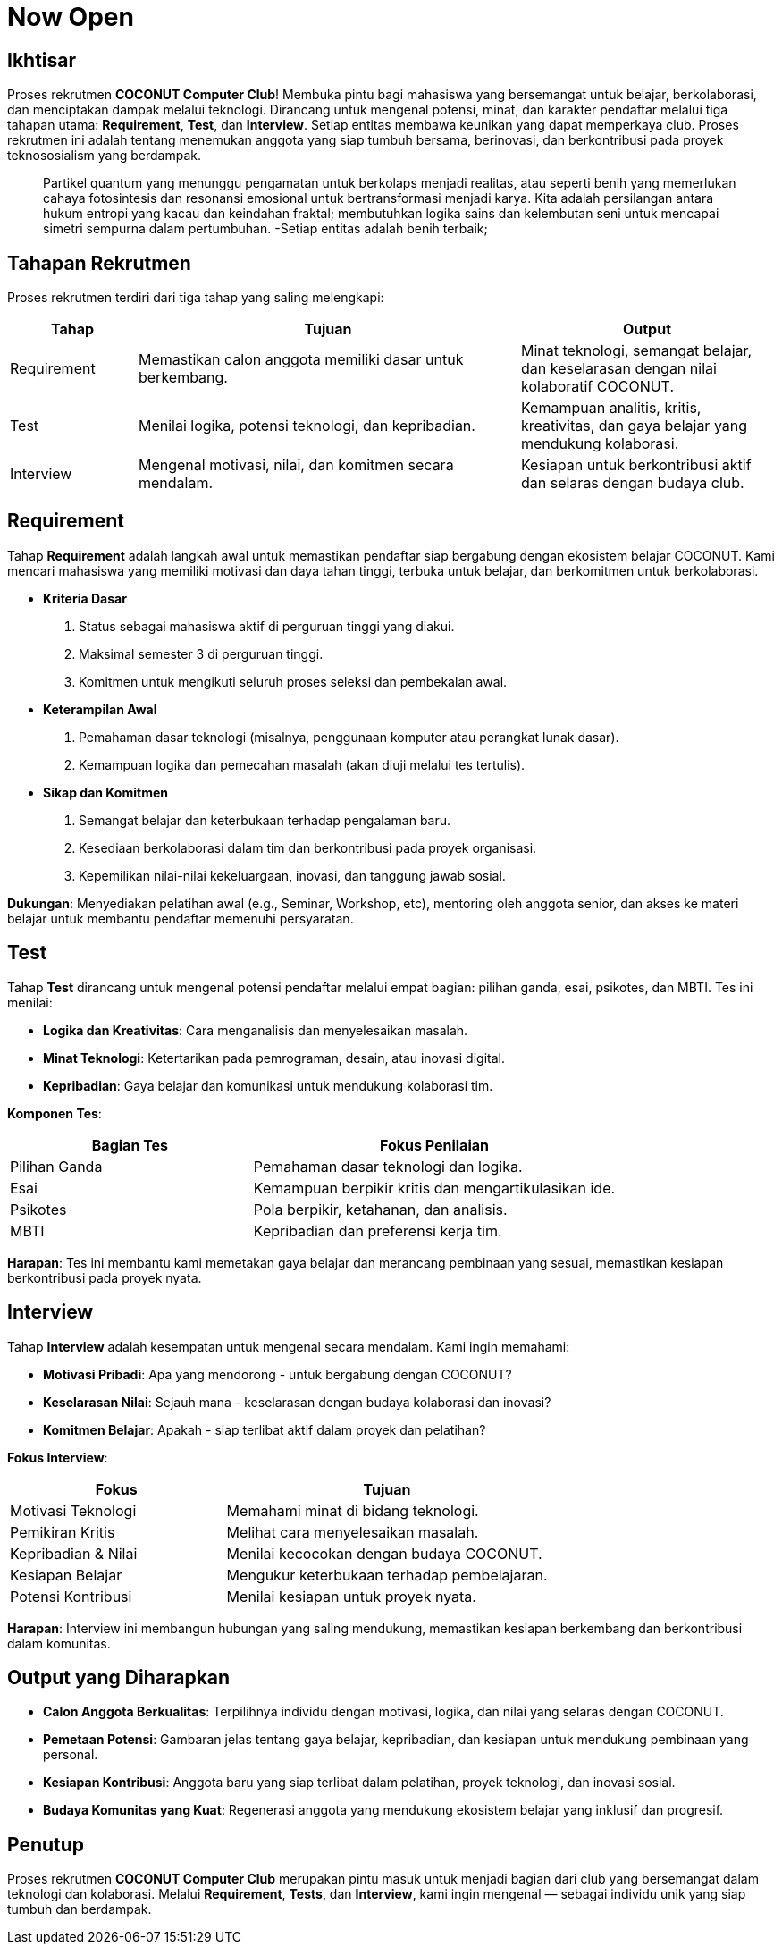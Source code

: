 = Now Open
:navtitle: Bluebook - Now Open
:description: Gambaran umum proses rekrutmen anggota baru COCONUT Computer Club
:keywords: COCONUT, rekrutmen, requirement, tes, interview, teknologi, study club

== Ikhtisar
Proses rekrutmen *COCONUT Computer Club*! Membuka pintu bagi mahasiswa yang bersemangat untuk belajar, berkolaborasi, dan menciptakan dampak melalui teknologi. Dirancang untuk mengenal potensi, minat, dan karakter pendaftar melalui tiga tahapan utama: *Requirement*, *Test*, dan *Interview*. Setiap entitas membawa keunikan yang dapat memperkaya club. Proses rekrutmen ini adalah tentang menemukan anggota yang siap tumbuh bersama, berinovasi, dan berkontribusi pada proyek teknososialism yang berdampak.

[quote]
____
Partikel quantum yang menunggu pengamatan untuk berkolaps menjadi realitas, atau seperti benih yang memerlukan cahaya fotosintesis dan resonansi emosional untuk bertransformasi menjadi karya. Kita adalah persilangan antara hukum entropi yang kacau dan keindahan fraktal; membutuhkan logika sains dan kelembutan seni untuk mencapai simetri sempurna dalam pertumbuhan. -Setiap entitas adalah benih terbaik; 
____

== Tahapan Rekrutmen
Proses rekrutmen terdiri dari tiga tahap yang saling melengkapi:

[cols="1,3,2",options="header"]
|===
|Tahap |Tujuan | Output
|Requirement |Memastikan calon anggota memiliki dasar untuk berkembang. |Minat teknologi, semangat belajar, dan keselarasan dengan nilai kolaboratif COCONUT.
|Test |Menilai logika, potensi teknologi, dan kepribadian. |Kemampuan analitis, kritis, kreativitas, dan gaya belajar yang mendukung kolaborasi.
|Interview |Mengenal motivasi, nilai, dan komitmen secara mendalam. |Kesiapan untuk berkontribusi aktif dan selaras dengan budaya club.
|===

== Requirement
Tahap *Requirement* adalah langkah awal untuk memastikan pendaftar siap bergabung dengan ekosistem belajar COCONUT. Kami mencari mahasiswa yang memiliki motivasi dan daya tahan tinggi, terbuka untuk belajar, dan berkomitmen untuk berkolaborasi.

- **Kriteria Dasar**
  . Status sebagai mahasiswa aktif di perguruan tinggi yang diakui.
  . Maksimal semester 3 di perguruan tinggi.
  . Komitmen untuk mengikuti seluruh proses seleksi dan pembekalan awal.
- **Keterampilan Awal**
  . Pemahaman dasar teknologi (misalnya, penggunaan komputer atau perangkat lunak dasar).
  . Kemampuan logika dan pemecahan masalah (akan diuji melalui tes tertulis).
- **Sikap dan Komitmen**
  . Semangat belajar dan keterbukaan terhadap pengalaman baru.
  . Kesediaan berkolaborasi dalam tim dan berkontribusi pada proyek organisasi.
  . Kepemilikan nilai-nilai kekeluargaan, inovasi, dan tanggung jawab sosial.

**Dukungan**: Menyediakan pelatihan awal (e.g., Seminar, Workshop, etc), mentoring oleh anggota senior, dan akses ke materi belajar untuk membantu pendaftar memenuhi persyaratan.

== Test
Tahap *Test* dirancang untuk mengenal potensi pendaftar melalui empat bagian: pilihan ganda, esai, psikotes, dan MBTI. Tes ini menilai:

- **Logika dan Kreativitas**: Cara menganalisis dan menyelesaikan masalah.
- **Minat Teknologi**: Ketertarikan pada pemrograman, desain, atau inovasi digital.
- **Kepribadian**: Gaya belajar dan komunikasi untuk mendukung kolaborasi tim.

**Komponen Tes**:

[cols="2,3",options="header"]
|===
|Bagian Tes |Fokus Penilaian
|Pilihan Ganda |Pemahaman dasar teknologi dan logika.
|Esai |Kemampuan berpikir kritis dan mengartikulasikan ide.
|Psikotes |Pola berpikir, ketahanan, dan analisis.
|MBTI |Kepribadian dan preferensi kerja tim.
|===

**Harapan**: Tes ini membantu kami memetakan gaya belajar dan merancang pembinaan yang sesuai, memastikan kesiapan berkontribusi pada proyek nyata.

== Interview
Tahap *Interview* adalah kesempatan untuk mengenal secara mendalam. Kami ingin memahami:

- **Motivasi Pribadi**: Apa yang mendorong - untuk bergabung dengan COCONUT?
- **Keselarasan Nilai**: Sejauh mana - keselarasan dengan budaya kolaborasi dan inovasi?
- **Komitmen Belajar**: Apakah - siap terlibat aktif dalam proyek dan pelatihan?

**Fokus Interview**:

[cols="2,3",options="header"]
|===
|Fokus |Tujuan
|Motivasi Teknologi |Memahami minat di bidang teknologi.
|Pemikiran Kritis |Melihat cara menyelesaikan masalah.
|Kepribadian & Nilai |Menilai kecocokan dengan budaya COCONUT.
|Kesiapan Belajar |Mengukur keterbukaan terhadap pembelajaran.
|Potensi Kontribusi |Menilai kesiapan untuk proyek nyata.
|===

**Harapan**: Interview ini membangun hubungan yang saling mendukung, memastikan kesiapan berkembang dan berkontribusi dalam komunitas.

== Output yang Diharapkan
- **Calon Anggota Berkualitas**: Terpilihnya individu dengan motivasi, logika, dan nilai yang selaras dengan COCONUT.
- **Pemetaan Potensi**: Gambaran jelas tentang gaya belajar, kepribadian, dan kesiapan untuk mendukung pembinaan yang personal.
- **Kesiapan Kontribusi**: Anggota baru yang siap terlibat dalam pelatihan, proyek teknologi, dan inovasi sosial.
- **Budaya Komunitas yang Kuat**: Regenerasi anggota yang mendukung ekosistem belajar yang inklusif dan progresif.

== Penutup
Proses rekrutmen *COCONUT Computer Club* merupakan pintu masuk untuk menjadi bagian dari club yang bersemangat dalam teknologi dan kolaborasi. Melalui *Requirement*, *Tests*, dan *Interview*, kami ingin mengenal — sebagai individu unik yang siap tumbuh dan berdampak.

